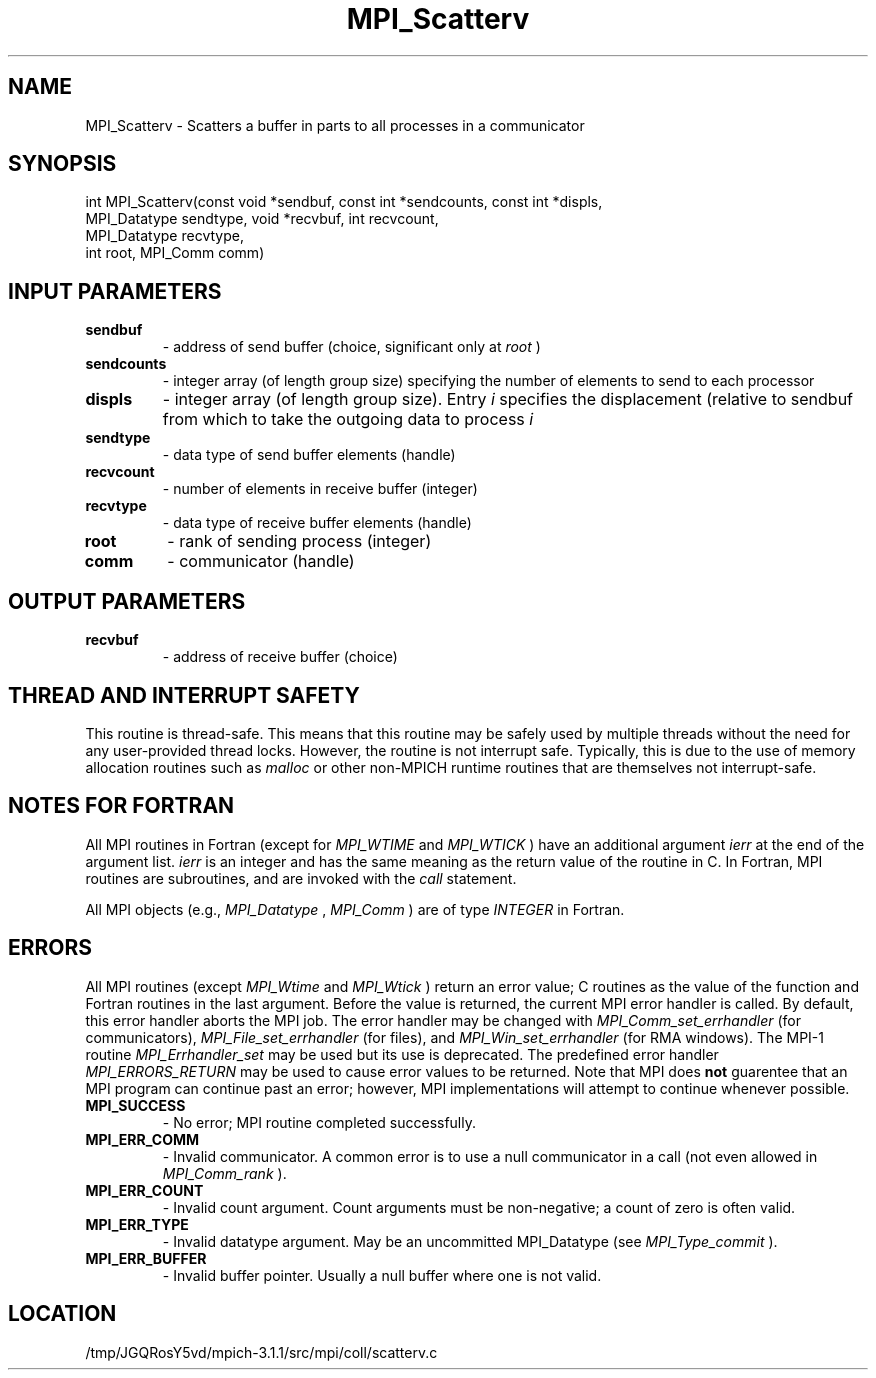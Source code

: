 .TH MPI_Scatterv 3 "6/4/2014" " " "MPI"
.SH NAME
MPI_Scatterv \-  Scatters a buffer in parts to all processes in a communicator 
.SH SYNOPSIS
.nf
int MPI_Scatterv(const void *sendbuf, const int *sendcounts, const int *displs,
                 MPI_Datatype sendtype, void *recvbuf, int recvcount,
                 MPI_Datatype recvtype,
                 int root, MPI_Comm comm)
.fi
.SH INPUT PARAMETERS
.PD 0
.TP
.B sendbuf 
- address of send buffer (choice, significant only at 
.I root
) 
.PD 1
.PD 0
.TP
.B sendcounts 
- integer array (of length group size) 
specifying the number of elements to send to each processor  
.PD 1
.PD 0
.TP
.B displs 
- integer array (of length group size). Entry 
.I i
specifies the displacement (relative to sendbuf  from
which to take the outgoing data to process  
.I i

.PD 1
.PD 0
.TP
.B sendtype 
- data type of send buffer elements (handle) 
.PD 1
.PD 0
.TP
.B recvcount 
- number of elements in receive buffer (integer) 
.PD 1
.PD 0
.TP
.B recvtype 
- data type of receive buffer elements (handle) 
.PD 1
.PD 0
.TP
.B root 
- rank of sending process (integer) 
.PD 1
.PD 0
.TP
.B comm 
- communicator (handle) 
.PD 1

.SH OUTPUT PARAMETERS
.PD 0
.TP
.B recvbuf 
- address of receive buffer (choice) 
.PD 1

.SH THREAD AND INTERRUPT SAFETY

This routine is thread-safe.  This means that this routine may be
safely used by multiple threads without the need for any user-provided
thread locks.  However, the routine is not interrupt safe.  Typically,
this is due to the use of memory allocation routines such as 
.I malloc
or other non-MPICH runtime routines that are themselves not interrupt-safe.

.SH NOTES FOR FORTRAN
All MPI routines in Fortran (except for 
.I MPI_WTIME
and 
.I MPI_WTICK
) have
an additional argument 
.I ierr
at the end of the argument list.  
.I ierr
is an integer and has the same meaning as the return value of the routine
in C.  In Fortran, MPI routines are subroutines, and are invoked with the
.I call
statement.

All MPI objects (e.g., 
.I MPI_Datatype
, 
.I MPI_Comm
) are of type 
.I INTEGER
in Fortran.

.SH ERRORS

All MPI routines (except 
.I MPI_Wtime
and 
.I MPI_Wtick
) return an error value;
C routines as the value of the function and Fortran routines in the last
argument.  Before the value is returned, the current MPI error handler is
called.  By default, this error handler aborts the MPI job.  The error handler
may be changed with 
.I MPI_Comm_set_errhandler
(for communicators),
.I MPI_File_set_errhandler
(for files), and 
.I MPI_Win_set_errhandler
(for
RMA windows).  The MPI-1 routine 
.I MPI_Errhandler_set
may be used but
its use is deprecated.  The predefined error handler
.I MPI_ERRORS_RETURN
may be used to cause error values to be returned.
Note that MPI does 
.B not
guarentee that an MPI program can continue past
an error; however, MPI implementations will attempt to continue whenever
possible.

.PD 0
.TP
.B MPI_SUCCESS 
- No error; MPI routine completed successfully.
.PD 1
.PD 0
.TP
.B MPI_ERR_COMM 
- Invalid communicator.  A common error is to use a null
communicator in a call (not even allowed in 
.I MPI_Comm_rank
).
.PD 1
.PD 0
.TP
.B MPI_ERR_COUNT 
- Invalid count argument.  Count arguments must be 
non-negative; a count of zero is often valid.
.PD 1
.PD 0
.TP
.B MPI_ERR_TYPE 
- Invalid datatype argument.  May be an uncommitted 
MPI_Datatype (see 
.I MPI_Type_commit
).
.PD 1
.PD 0
.TP
.B MPI_ERR_BUFFER 
- Invalid buffer pointer.  Usually a null buffer where
one is not valid.
.PD 1
.SH LOCATION
/tmp/JGQRosY5vd/mpich-3.1.1/src/mpi/coll/scatterv.c
